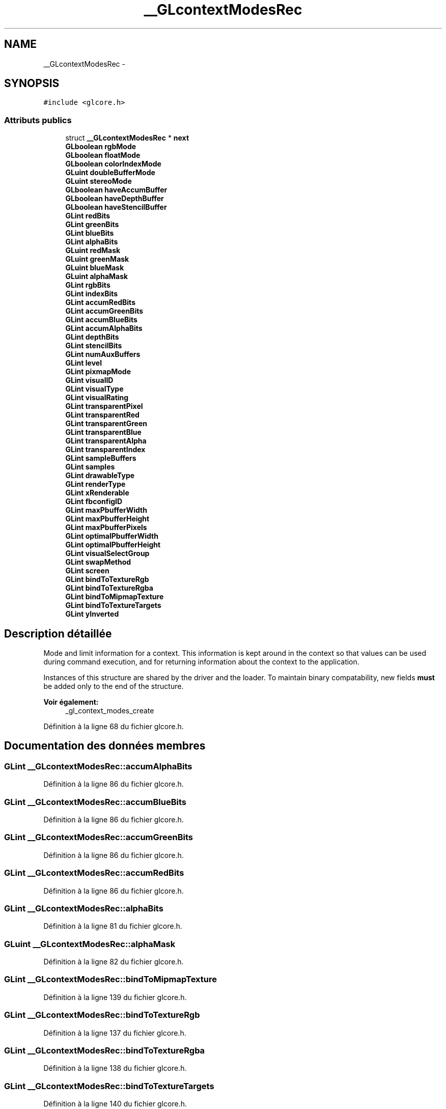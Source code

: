 .TH "__GLcontextModesRec" 3 "Mercredi 30 Mars 2016" "Version 1" "Arcade" \" -*- nroff -*-
.ad l
.nh
.SH NAME
__GLcontextModesRec \- 
.SH SYNOPSIS
.br
.PP
.PP
\fC#include <glcore\&.h>\fP
.SS "Attributs publics"

.in +1c
.ti -1c
.RI "struct \fB__GLcontextModesRec\fP * \fBnext\fP"
.br
.ti -1c
.RI "\fBGLboolean\fP \fBrgbMode\fP"
.br
.ti -1c
.RI "\fBGLboolean\fP \fBfloatMode\fP"
.br
.ti -1c
.RI "\fBGLboolean\fP \fBcolorIndexMode\fP"
.br
.ti -1c
.RI "\fBGLuint\fP \fBdoubleBufferMode\fP"
.br
.ti -1c
.RI "\fBGLuint\fP \fBstereoMode\fP"
.br
.ti -1c
.RI "\fBGLboolean\fP \fBhaveAccumBuffer\fP"
.br
.ti -1c
.RI "\fBGLboolean\fP \fBhaveDepthBuffer\fP"
.br
.ti -1c
.RI "\fBGLboolean\fP \fBhaveStencilBuffer\fP"
.br
.ti -1c
.RI "\fBGLint\fP \fBredBits\fP"
.br
.ti -1c
.RI "\fBGLint\fP \fBgreenBits\fP"
.br
.ti -1c
.RI "\fBGLint\fP \fBblueBits\fP"
.br
.ti -1c
.RI "\fBGLint\fP \fBalphaBits\fP"
.br
.ti -1c
.RI "\fBGLuint\fP \fBredMask\fP"
.br
.ti -1c
.RI "\fBGLuint\fP \fBgreenMask\fP"
.br
.ti -1c
.RI "\fBGLuint\fP \fBblueMask\fP"
.br
.ti -1c
.RI "\fBGLuint\fP \fBalphaMask\fP"
.br
.ti -1c
.RI "\fBGLint\fP \fBrgbBits\fP"
.br
.ti -1c
.RI "\fBGLint\fP \fBindexBits\fP"
.br
.ti -1c
.RI "\fBGLint\fP \fBaccumRedBits\fP"
.br
.ti -1c
.RI "\fBGLint\fP \fBaccumGreenBits\fP"
.br
.ti -1c
.RI "\fBGLint\fP \fBaccumBlueBits\fP"
.br
.ti -1c
.RI "\fBGLint\fP \fBaccumAlphaBits\fP"
.br
.ti -1c
.RI "\fBGLint\fP \fBdepthBits\fP"
.br
.ti -1c
.RI "\fBGLint\fP \fBstencilBits\fP"
.br
.ti -1c
.RI "\fBGLint\fP \fBnumAuxBuffers\fP"
.br
.ti -1c
.RI "\fBGLint\fP \fBlevel\fP"
.br
.ti -1c
.RI "\fBGLint\fP \fBpixmapMode\fP"
.br
.ti -1c
.RI "\fBGLint\fP \fBvisualID\fP"
.br
.ti -1c
.RI "\fBGLint\fP \fBvisualType\fP"
.br
.ti -1c
.RI "\fBGLint\fP \fBvisualRating\fP"
.br
.ti -1c
.RI "\fBGLint\fP \fBtransparentPixel\fP"
.br
.ti -1c
.RI "\fBGLint\fP \fBtransparentRed\fP"
.br
.ti -1c
.RI "\fBGLint\fP \fBtransparentGreen\fP"
.br
.ti -1c
.RI "\fBGLint\fP \fBtransparentBlue\fP"
.br
.ti -1c
.RI "\fBGLint\fP \fBtransparentAlpha\fP"
.br
.ti -1c
.RI "\fBGLint\fP \fBtransparentIndex\fP"
.br
.ti -1c
.RI "\fBGLint\fP \fBsampleBuffers\fP"
.br
.ti -1c
.RI "\fBGLint\fP \fBsamples\fP"
.br
.ti -1c
.RI "\fBGLint\fP \fBdrawableType\fP"
.br
.ti -1c
.RI "\fBGLint\fP \fBrenderType\fP"
.br
.ti -1c
.RI "\fBGLint\fP \fBxRenderable\fP"
.br
.ti -1c
.RI "\fBGLint\fP \fBfbconfigID\fP"
.br
.ti -1c
.RI "\fBGLint\fP \fBmaxPbufferWidth\fP"
.br
.ti -1c
.RI "\fBGLint\fP \fBmaxPbufferHeight\fP"
.br
.ti -1c
.RI "\fBGLint\fP \fBmaxPbufferPixels\fP"
.br
.ti -1c
.RI "\fBGLint\fP \fBoptimalPbufferWidth\fP"
.br
.ti -1c
.RI "\fBGLint\fP \fBoptimalPbufferHeight\fP"
.br
.ti -1c
.RI "\fBGLint\fP \fBvisualSelectGroup\fP"
.br
.ti -1c
.RI "\fBGLint\fP \fBswapMethod\fP"
.br
.ti -1c
.RI "\fBGLint\fP \fBscreen\fP"
.br
.ti -1c
.RI "\fBGLint\fP \fBbindToTextureRgb\fP"
.br
.ti -1c
.RI "\fBGLint\fP \fBbindToTextureRgba\fP"
.br
.ti -1c
.RI "\fBGLint\fP \fBbindToMipmapTexture\fP"
.br
.ti -1c
.RI "\fBGLint\fP \fBbindToTextureTargets\fP"
.br
.ti -1c
.RI "\fBGLint\fP \fByInverted\fP"
.br
.in -1c
.SH "Description détaillée"
.PP 
Mode and limit information for a context\&. This information is kept around in the context so that values can be used during command execution, and for returning information about the context to the application\&.
.PP
Instances of this structure are shared by the driver and the loader\&. To maintain binary compatability, new fields \fBmust\fP be added only to the end of the structure\&.
.PP
\fBVoir également:\fP
.RS 4
_gl_context_modes_create 
.RE
.PP

.PP
Définition à la ligne 68 du fichier glcore\&.h\&.
.SH "Documentation des données membres"
.PP 
.SS "\fBGLint\fP __GLcontextModesRec::accumAlphaBits"

.PP
Définition à la ligne 86 du fichier glcore\&.h\&.
.SS "\fBGLint\fP __GLcontextModesRec::accumBlueBits"

.PP
Définition à la ligne 86 du fichier glcore\&.h\&.
.SS "\fBGLint\fP __GLcontextModesRec::accumGreenBits"

.PP
Définition à la ligne 86 du fichier glcore\&.h\&.
.SS "\fBGLint\fP __GLcontextModesRec::accumRedBits"

.PP
Définition à la ligne 86 du fichier glcore\&.h\&.
.SS "\fBGLint\fP __GLcontextModesRec::alphaBits"

.PP
Définition à la ligne 81 du fichier glcore\&.h\&.
.SS "\fBGLuint\fP __GLcontextModesRec::alphaMask"

.PP
Définition à la ligne 82 du fichier glcore\&.h\&.
.SS "\fBGLint\fP __GLcontextModesRec::bindToMipmapTexture"

.PP
Définition à la ligne 139 du fichier glcore\&.h\&.
.SS "\fBGLint\fP __GLcontextModesRec::bindToTextureRgb"

.PP
Définition à la ligne 137 du fichier glcore\&.h\&.
.SS "\fBGLint\fP __GLcontextModesRec::bindToTextureRgba"

.PP
Définition à la ligne 138 du fichier glcore\&.h\&.
.SS "\fBGLint\fP __GLcontextModesRec::bindToTextureTargets"

.PP
Définition à la ligne 140 du fichier glcore\&.h\&.
.SS "\fBGLint\fP __GLcontextModesRec::blueBits"

.PP
Définition à la ligne 81 du fichier glcore\&.h\&.
.SS "\fBGLuint\fP __GLcontextModesRec::blueMask"

.PP
Définition à la ligne 82 du fichier glcore\&.h\&.
.SS "\fBGLboolean\fP __GLcontextModesRec::colorIndexMode"

.PP
Définition à la ligne 73 du fichier glcore\&.h\&.
.SS "\fBGLint\fP __GLcontextModesRec::depthBits"

.PP
Définition à la ligne 87 du fichier glcore\&.h\&.
.SS "\fBGLuint\fP __GLcontextModesRec::doubleBufferMode"

.PP
Définition à la ligne 74 du fichier glcore\&.h\&.
.SS "\fBGLint\fP __GLcontextModesRec::drawableType"

.PP
Définition à la ligne 116 du fichier glcore\&.h\&.
.SS "\fBGLint\fP __GLcontextModesRec::fbconfigID"

.PP
Définition à la ligne 119 du fichier glcore\&.h\&.
.SS "\fBGLboolean\fP __GLcontextModesRec::floatMode"

.PP
Définition à la ligne 72 du fichier glcore\&.h\&.
.SS "\fBGLint\fP __GLcontextModesRec::greenBits"

.PP
Définition à la ligne 81 du fichier glcore\&.h\&.
.SS "\fBGLuint\fP __GLcontextModesRec::greenMask"

.PP
Définition à la ligne 82 du fichier glcore\&.h\&.
.SS "\fBGLboolean\fP __GLcontextModesRec::haveAccumBuffer"

.PP
Définition à la ligne 77 du fichier glcore\&.h\&.
.SS "\fBGLboolean\fP __GLcontextModesRec::haveDepthBuffer"

.PP
Définition à la ligne 78 du fichier glcore\&.h\&.
.SS "\fBGLboolean\fP __GLcontextModesRec::haveStencilBuffer"

.PP
Définition à la ligne 79 du fichier glcore\&.h\&.
.SS "\fBGLint\fP __GLcontextModesRec::indexBits"

.PP
Définition à la ligne 84 du fichier glcore\&.h\&.
.SS "\fBGLint\fP __GLcontextModesRec::level"

.PP
Définition à la ligne 92 du fichier glcore\&.h\&.
.SS "\fBGLint\fP __GLcontextModesRec::maxPbufferHeight"

.PP
Définition à la ligne 123 du fichier glcore\&.h\&.
.SS "\fBGLint\fP __GLcontextModesRec::maxPbufferPixels"

.PP
Définition à la ligne 124 du fichier glcore\&.h\&.
.SS "\fBGLint\fP __GLcontextModesRec::maxPbufferWidth"

.PP
Définition à la ligne 122 du fichier glcore\&.h\&.
.SS "struct \fB__GLcontextModesRec\fP* __GLcontextModesRec::next"

.PP
Définition à la ligne 69 du fichier glcore\&.h\&.
.SS "\fBGLint\fP __GLcontextModesRec::numAuxBuffers"

.PP
Définition à la ligne 90 du fichier glcore\&.h\&.
.SS "\fBGLint\fP __GLcontextModesRec::optimalPbufferHeight"

.PP
Définition à la ligne 126 du fichier glcore\&.h\&.
.SS "\fBGLint\fP __GLcontextModesRec::optimalPbufferWidth"

.PP
Définition à la ligne 125 du fichier glcore\&.h\&.
.SS "\fBGLint\fP __GLcontextModesRec::pixmapMode"

.PP
Définition à la ligne 94 du fichier glcore\&.h\&.
.SS "\fBGLint\fP __GLcontextModesRec::redBits"

.PP
Définition à la ligne 81 du fichier glcore\&.h\&.
.SS "\fBGLuint\fP __GLcontextModesRec::redMask"

.PP
Définition à la ligne 82 du fichier glcore\&.h\&.
.SS "\fBGLint\fP __GLcontextModesRec::renderType"

.PP
Définition à la ligne 117 du fichier glcore\&.h\&.
.SS "\fBGLint\fP __GLcontextModesRec::rgbBits"

.PP
Définition à la ligne 83 du fichier glcore\&.h\&.
.SS "\fBGLboolean\fP __GLcontextModesRec::rgbMode"

.PP
Définition à la ligne 71 du fichier glcore\&.h\&.
.SS "\fBGLint\fP __GLcontextModesRec::sampleBuffers"

.PP
Définition à la ligne 112 du fichier glcore\&.h\&.
.SS "\fBGLint\fP __GLcontextModesRec::samples"

.PP
Définition à la ligne 113 du fichier glcore\&.h\&.
.SS "\fBGLint\fP __GLcontextModesRec::screen"

.PP
Définition à la ligne 134 du fichier glcore\&.h\&.
.SS "\fBGLint\fP __GLcontextModesRec::stencilBits"

.PP
Définition à la ligne 88 du fichier glcore\&.h\&.
.SS "\fBGLuint\fP __GLcontextModesRec::stereoMode"

.PP
Définition à la ligne 75 du fichier glcore\&.h\&.
.SS "\fBGLint\fP __GLcontextModesRec::swapMethod"

.PP
Définition à la ligne 132 du fichier glcore\&.h\&.
.SS "\fBGLint\fP __GLcontextModesRec::transparentAlpha"

.PP
Définition à la ligne 108 du fichier glcore\&.h\&.
.SS "\fBGLint\fP __GLcontextModesRec::transparentBlue"

.PP
Définition à la ligne 108 du fichier glcore\&.h\&.
.SS "\fBGLint\fP __GLcontextModesRec::transparentGreen"

.PP
Définition à la ligne 108 du fichier glcore\&.h\&.
.SS "\fBGLint\fP __GLcontextModesRec::transparentIndex"

.PP
Définition à la ligne 109 du fichier glcore\&.h\&.
.SS "\fBGLint\fP __GLcontextModesRec::transparentPixel"

.PP
Définition à la ligne 106 du fichier glcore\&.h\&.
.SS "\fBGLint\fP __GLcontextModesRec::transparentRed"

.PP
Définition à la ligne 108 du fichier glcore\&.h\&.
.SS "\fBGLint\fP __GLcontextModesRec::visualID"

.PP
Définition à la ligne 97 du fichier glcore\&.h\&.
.SS "\fBGLint\fP __GLcontextModesRec::visualRating"

.PP
Définition à la ligne 103 du fichier glcore\&.h\&.
.SS "\fBGLint\fP __GLcontextModesRec::visualSelectGroup"

.PP
Définition à la ligne 129 du fichier glcore\&.h\&.
.SS "\fBGLint\fP __GLcontextModesRec::visualType"
One of the GLX X visual types\&. (i\&.e\&., \fCGLX_TRUE_COLOR\fP, etc\&.) 
.PP
Définition à la ligne 98 du fichier glcore\&.h\&.
.SS "\fBGLint\fP __GLcontextModesRec::xRenderable"

.PP
Définition à la ligne 118 du fichier glcore\&.h\&.
.SS "\fBGLint\fP __GLcontextModesRec::yInverted"

.PP
Définition à la ligne 141 du fichier glcore\&.h\&.

.SH "Auteur"
.PP 
Généré automatiquement par Doxygen pour Arcade à partir du code source\&.
